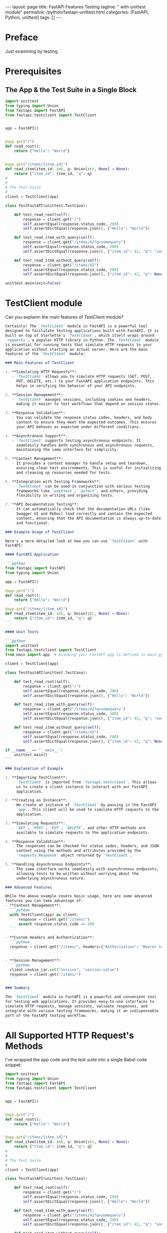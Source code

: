 #+BEGIN_EXPORT html
---
layout: page
title: FastAPI Features Testing
tagline: " with unittest module"
permalink: /python/fastapi-unittest.html
categories: [FastAPI, Python, unittest]
tags: []
---
#+END_EXPORT
#+STARTUP: showall indent
#+OPTIONS: tags:nil num:nil \n:nil @:t ::t |:t ^:{} _:{} *:t
#+PROPERTY: header-args :exports both
#+PROPERTY: header-args+ :results output pp
#+PROPERTY: header-args+ :eval no-export
#+PROPERTY: header-args+ :session fastapi
#+PROPERTY: vizier-thread-id thread_P1IWm6tT9kp7NsERBQyN0Mbt
#+PROPERTY: vizier-assistant-id asst_9U8N72u9uVQesQNNjgOLJOu8
#+TOC: headlines 4
* Preface


Just examining by testing.
* Prerequisites
** The App *&* the Test Suite in a Single Block
#+begin_src python
import unittest
from typing import Union
from fastapi import FastAPI
from fastapi.testclient import TestClient


app = FastAPI()


@app.get("/")
def read_root():
    return {"Hello": "World"}


@app.get("/items/{item_id}")
def read_item(item_id: int, q: Union[str, None] = None):
    return {"item_id": item_id, "q": q}
#
#
# The Test Suite
#
client = TestClient(app)

class TestFastAPI(unittest.TestCase):

    def test_read_root(self):
        response = client.get("/")
        self.assertEqual(response.status_code, 200)
        self.assertDictEqual(response.json(), {"Hello": "World"})

    def test_read_item_with_query(self):
        response = client.get("/items/42?q=somequery")
        self.assertEqual(response.status_code, 200)
        self.assertDictEqual(response.json(), {"item_id": 42, "q": "somequery"})
    
    def test_read_item_without_query(self):
        response = client.get("/items/42")
        self.assertEqual(response.status_code, 200)
        self.assertDictEqual(response.json(), {"item_id": 42, "q": None})

unittest.main(exit=False)
#+end_src

#+RESULTS:
: ...
: ----------------------------------------------------------------------
: Ran 3 tests in 0.010s
: 
: OK

* TestClient module

Can you explanin the main features of TestClient module?

#+begin_src markdown
Certainly! The `TestClient` module in FastAPI is a powerful tool
designed to facilitate testing applications built with FastAPI. It is
built on top of Starlette's `TestClient`, which itself wraps around
`requests`, a popular HTTP library in Python. The `TestClient` module
is essential for running tests that simulate HTTP requests to your
application without starting an actual server. Here are the main
features of the `TestClient` module:

### Main Features of TestClient

1. **Simulating HTTP Requests**:
   - `TestClient` allows you to simulate HTTP requests (GET, POST,
     PUT, DELETE, etc.) to your FastAPI application endpoints. This
     helps in verifying the behavior of your API endpoints.

2. **Session Management**:
   - `TestClient` manages sessions, including cookies and headers,
     making it easier to test workflows that depend on session states.

3. **Response Validation**:
   - You can validate the response status codes, headers, and body
     content to ensure they meet the expected outcomes. This ensures
     your API behaves as expected under different conditions.

4. **Asynchronous Support**:
   - `TestClient` supports testing asynchronous endpoints. It
     seamlessly handles both synchronous and asynchronous requests,
     maintaining the same interface for simplicity.

5. **Context Management**:
   - It provides a context manager to handle setup and teardown,
     ensuring clean test environments. This is useful for initializing
     and cleaning up resources needed for tests.

6. **Integration with Testing Frameworks**:
   - `TestClient` can be used in conjunction with various testing
     frameworks like `unittest`, `pytest`, and others, providing
     flexibility in writing and organizing tests.

7. **API Documentation Testing**:
   - It can automatically check that the documentation URLs (like
     Swagger UI and ReDoc) load correctly and contain the expected
     content, ensuring that the API documentation is always up-to-date
     and functional.

### Example Usage of TestClient

Here's a more detailed look at how you can use `TestClient` with
FastAPI:

#### FastAPI Application

```python
from fastapi import FastAPI
from typing import Union

app = FastAPI()

@app.get("/")
def read_root():
    return {"Hello": "World"}

@app.get("/items/{item_id}")
def read_item(item_id: int, q: Union[str, None] = None):
    return {"item_id": item_id, "q": q}
```

#### Unit Tests

```python
import unittest
from fastapi.testclient import TestClient
from main import app  # Assuming your FastAPI app is defined in main.py

client = TestClient(app)

class TestFastAPI(unittest.TestCase):

    def test_read_root(self):
        response = client.get("/")
        self.assertEqual(response.status_code, 200)
        self.assertDictEqual(response.json(), {"Hello": "World"})

    def test_read_item_with_query(self):
        response = client.get("/items/42?q=somequery")
        self.assertEqual(response.status_code, 200)
        self.assertDictEqual(response.json(), {"item_id": 42, "q": "somequery"})

    def test_read_item_without_query(self):
        response = client.get("/items/42")
        self.assertEqual(response.status_code, 200)
        self.assertDictEqual(response.json(), {"item_id": 42, "q": None})

if __name__ == "__main__":
    unittest.main()
```

### Explanation of Example

1. **Importing TestClient**:
   - `TestClient` is imported from `fastapi.testclient`. This allows
     us to create a client instance to interact with our FastAPI
     application.

2. **Creating an Instance**:
   - We create an instance of `TestClient` by passing in the FastAPI
     `app`. This client will be used to simulate HTTP requests to the
     application.

3. **Simulating Requests**:
   - `GET`, `POST`, `PUT`, `DELETE`, and other HTTP methods are
     available to simulate requests to the application endpoints.
   
4. **Response Validation**:
   - The responses can be checked for status codes, headers, and JSON
     content using the methods and attributes provided by the
     `requests.Response` object returned by `TestClient`.

5. **Handling Asynchronous Endpoints**:
   - The same interface works seamlessly with asynchronous endpoints,
     allowing tests to be written without worrying about the
     underlying asynchronous nature.

### Advanced Features

While the above example covers basic usage, here are some advanced
features you can take advantage of:
- **Context Management**:
  ```python
  with TestClient(app) as client:
      response = client.get("/items/")
      assert response.status_code == 200
  ```

- **Custom Headers and Authentication**:
  ```python
  response = client.get("/items/", headers={"Authorization": "Bearer token"})
  ```

- **Session Management**:
  ```python
  client.cookie_jar.set("session", "session-value")
  response = client.get("/items/")
  ```

### Summary

The `TestClient` module in FastAPI is a powerful and convenient tool
for testing web applications. It provides easy-to-use interfaces to
simulate HTTP requests, manage sessions, validate responses, and
integrate with various testing frameworks, making it an indispensable
part of the FastAPI testing workflow.
#+end_src

* All Supported HTTP Request's Methods
I've wrapped the app code and the test suite into a single Babel code snippet:
#+begin_src python
import unittest
from typing import Union
from fastapi import FastAPI
from fastapi.testclient import TestClient


app = FastAPI()


@app.get("/")
def read_root():
    return {"Hello": "World"}


@app.get("/items/{item_id}")
def read_item(item_id: int, q: Union[str, None] = None):
    return {"item_id": item_id, "q": q}
#
#
# The Test Suite
#
client = TestClient(app)

class TestFastAPI(unittest.TestCase):

    def test_read_root(self):
        response = client.get("/")
        self.assertEqual(response.status_code, 200)
        self.assertDictEqual(response.json(), {"Hello": "World"})

    def test_read_item_with_query(self):
        response = client.get("/items/42?q=somequery")
        self.assertEqual(response.status_code, 200)
        self.assertDictEqual(response.json(), {"item_id": 42, "q": "somequery"})
    
    def test_read_item_without_query(self):
        response = client.get("/items/42")
        self.assertEqual(response.status_code, 200)
        self.assertDictEqual(response.json(), {"item_id": 42, "q": None})

unittest.main(exit=False)
#+end_src

and it works. Now I want to:

extend the basic FastAPI application to use all HTTP request methods
(GET, PUT, POST, DELETE, PATCH, HEAD, OPTIONS, TRACE);
extend the test suite in accordion with these methods.

#+begin_src markdown

Certainly! Let's extend the FastAPI application to support all the
HTTP request methods (`GET`, `POST`, `PUT`, `DELETE`, `PATCH`, `HEAD`,
`OPTIONS`, `TRACE`), and also extend the test suite to test these
endpoints.

**Extended FastAPI Application**
#+end_src

** Extended FastAPI Application with All HTTP Methods
#+begin_src python
import unittest
from typing import Union
from fastapi import FastAPI
from fastapi.testclient import TestClient

app = FastAPI()

# In-memory storage for demonstration purposes
items = {}

@app.get("/")
def read_root():
    return {"Hello": "World"}

@app.get("/items/{item_id}")
def read_item(item_id: int, q: Union[str, None] = None):
    return {"item_id": item_id, "q": q}

@app.post("/items/")
def create_item(item_id: int, item: dict):
    items[item_id] = item
    return {"item_id": item_id, "item": item}

@app.put("/items/{item_id}")
def update_item(item_id: int, item: dict):
    if item_id not in items:
        return {"Error": "Item not found"}, 404
    items[item_id] = item
    return {"item_id": item_id, "item": item}

@app.delete("/items/{item_id}")
def delete_item(item_id: int):
    if item_id not in items:
        return {"Error": "Item not found"}, 404
    del items[item_id]
    return {"Message": "Item deleted"}

@app.patch("/items/{item_id}")
def patch_item(item_id: int, item: dict):
    if item_id not in items:
        return {"Error": "Item not found"}, 404
    items[item_id].update(item)
    return {"item_id": item_id, "item": items[item_id]}

@app.head("/items/{item_id}")
def head_item(item_id: int):
    if item_id not in items:
        return {"Error": "Item not found"}, 404
    return items[item_id]

@app.options("/items/{item_id}")
def options_item(item_id: int):
    return {"Allow": ["GET", "POST", "PUT", "DELETE", "PATCH", "HEAD", "OPTIONS", "TRACE"]}

@app.trace("/items/")
def trace_items():
    return {"Message": "TRACE endpoint"}
#
#
# The Test Suite
#
client = TestClient(app)

class TestFastAPI(unittest.TestCase):

    def test_read_root(self):
        response = client.get("/")
        self.assertEqual(response.status_code, 200)
        self.assertDictEqual(response.json(), {"Hello": "World"})

    def test_read_item_with_query(self):
        response = client.get("/items/42?q=somequery")
        self.assertEqual(response.status_code, 200)
        self.assertDictEqual(response.json(), {"item_id": 42, "q": "somequery"})
    
    def test_read_item_without_query(self):
        response = client.get("/items/42")
        self.assertEqual(response.status_code, 200)
        self.assertDictEqual(response.json(), {"item_id": 42, "q": None})

    def test_create_item(self):
        response = client.post("/items/", json={"item_id": 1, "item": {"name": "Item1"}})
        self.assertEqual(response.status_code, 200)
        self.assertDictEqual(response.json(), {"item_id": 1, "item": {"name": "Item1"}})

    def test_update_item(self):
        client.put("/items/", json={"item_id": 1, "item": {"name": "Item1"}})
        response = client.put("/items/1", json={"name": "Updated Item1"})
        self.assertEqual(response.status_code, 200)
        self.assertDictEqual(response.json(), {"item_id": 1, "item": {"name": "Updated Item1"}})
    
    def test_delete_item(self):
        client.post("/items/", json={"item_id": 1, "item": {"name": "Item1"}})
        response = client.delete("/items/1")
        self.assertEqual(response.status_code, 200)
        self.assertDictEqual(response.json(), {"Message": "Item deleted"})
    
    def test_patch_item(self):
        client.post("/items/", json={"item_id": 1, "item": {"name": "Item1"}})
        response = client.patch("/items/1", json={"description": "Updated description"})
        self.assertEqual(response.status_code, 200)
        self.assertDictEqual(response.json(), {"item_id": 1, "item": {"name": "Item1", "description": "Updated description"}})

    def test_head_item(self):
        client.post("/items/", json={"item_id": 1, "item": {"name": "Item1"}})
        response = client.head("/items/1")
        self.assertEqual(response.status_code, 200)
    
    def test_options_item(self):
        response = client.options("/items/1")
        self.assertEqual(response.status_code, 200)
        self.assertDictEqual(response.json(), {"Allow": ["GET", "POST", "PUT", "DELETE", "PATCH", "HEAD", "OPTIONS", "TRACE"]})

    def test_trace_items(self):
        response = client.request("TRACE", "/items/")
        self.assertEqual(response.status_code, 200)
        self.assertDictEqual(response.json(), {"Message": "TRACE endpoint"})


unittest.main(exit=False)
#+end_src

#+RESULTS:
#+begin_example
FF..F....F
======================================================================
FAIL: test_create_item (__main__.TestFastAPI.test_create_item)
----------------------------------------------------------------------
Traceback (most recent call last):
  File "/tmp/babel-C8lSuP/python-7NQNHi", line 84, in test_create_item
    self.assertEqual(response.status_code, 200)
AssertionError: 422 != 200

======================================================================
FAIL: test_delete_item (__main__.TestFastAPI.test_delete_item)
----------------------------------------------------------------------
Traceback (most recent call last):
  File "/tmp/babel-C8lSuP/python-7NQNHi", line 97, in test_delete_item
    self.assertDictEqual(response.json(), {"Message": "Item deleted"})
AssertionError: [{'Error': 'Item not found'}, 404] is not an instance of <class 'dict'> : First argument is not a dictionary

======================================================================
FAIL: test_patch_item (__main__.TestFastAPI.test_patch_item)
----------------------------------------------------------------------
Traceback (most recent call last):
  File "/tmp/babel-C8lSuP/python-7NQNHi", line 103, in test_patch_item
    self.assertDictEqual(response.json(), {"item_id": 1, "item": {"name": "Item1", "description": "Updated description"}})
AssertionError: [{'Error': 'Item not found'}, 404] is not an instance of <class 'dict'> : First argument is not a dictionary

======================================================================
FAIL: test_update_item (__main__.TestFastAPI.test_update_item)
----------------------------------------------------------------------
Traceback (most recent call last):
  File "/tmp/babel-C8lSuP/python-7NQNHi", line 91, in test_update_item
    self.assertDictEqual(response.json(), {"item_id": 1, "item": {"name": "Updated Item1"}})
AssertionError: [{'Error': 'Item not found'}, 404] is not an instance of <class 'dict'> : First argument is not a dictionary

----------------------------------------------------------------------
Ran 10 tests in 0.037s

FAILED (failures=4)
#+end_example


### Explanation of the Extended Application

- **`GET /items/{item_id}`**: Retrieves an item with optional query parameters.
- **`POST /items/`**: Creates a new item.
- **`PUT /items/{item_id}`**: Updates an existing item.
- **`DELETE /items/{item_id}`**: Deletes an item.
- **`PATCH /items/{item_id}`**: Partially updates an item.
- **`HEAD /items/{item_id}`**: Retrieves metadata for an item.
- **`OPTIONS /items/{item_id}`**: Lists allowed methods.
- **`TRACE /items/`**: Echoes the received request, used for diagnostics.

### Explanation of the Extended Test Suite

- **Test for Each HTTP Method**: Each test validates the respective HTTP method:
  - `test_read_root`: Tests the root `GET /` endpoint.
  - `test_read_item_with_query` and `test_read_item_without_query`: Test the `GET /items/{item_id}` endpoint with and without query parameters.
  - `test_create_item`: Tests the `POST /items/` endpoint.
  - `test_update_item`: Tests the `PUT /items/{item_id}` endpoint.
  - `test_delete_item`: Tests the `DELETE /items/{item_id}` endpoint.
  - `test_patch_item`: Tests the `PATCH /items/{item_id}` endpoint.
  - `test_head_item`: Tests the `HEAD /items/{item_id}` endpoint.
  - `test_options_item`: Tests the `OPTIONS /items/{item_id}` endpoint.
  - `test_trace_items`: Tests the `TRACE /items/` endpoint.

This setup ensures your FastAPI application correctly handles all
major HTTP request methods and that the corresponding endpoints
function as expected. You can simply run this code block in your
Org-mode file, and it will execute the tests for the extended FastAPI
application.

